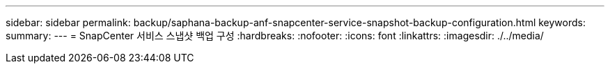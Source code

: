 ---
sidebar: sidebar 
permalink: backup/saphana-backup-anf-snapcenter-service-snapshot-backup-configuration.html 
keywords:  
summary:  
---
= SnapCenter 서비스 스냅샷 백업 구성
:hardbreaks:
:nofooter: 
:icons: font
:linkattrs: 
:imagesdir: ./../media/


